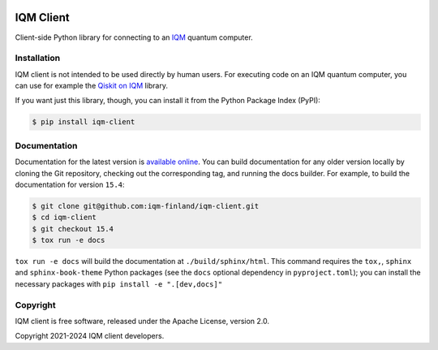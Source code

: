 |CI badge| |Release badge| |Black badge|

.. |CI badge| image:: https://github.com/iqm-finland/iqm-client/actions/workflows/ci.yml/badge.svg
.. |Release badge| image:: https://img.shields.io/github/release/iqm-finland/iqm-client.svg
.. |Black badge| image:: https://img.shields.io/badge/code%20style-black-000000.svg
    :target: https://github.com/psf/black

IQM Client
###########

Client-side Python library for connecting to an `IQM <https://meetiqm.com/>`_ quantum computer.

Installation
============

IQM client is not intended to be used directly by human users. For executing code on an IQM quantum computer,
you can use for example the `Qiskit on IQM <https://iqm-finland.github.io/qiskit-on-iqm/>`_ library.

If you want just this library, though, you can install it from the Python Package Index (PyPI):

.. code-block:: bash

    $ pip install iqm-client

Documentation
=============

Documentation for the latest version is `available online <https://iqm-finland.github.io/iqm-client/>`_. 
You can build documentation for any older version locally by cloning the Git repository, checking out the 
corresponding tag, and running the docs builder. For example, to build the documentation for version ``15.4``:

.. code-block:: bash

    $ git clone git@github.com:iqm-finland/iqm-client.git
    $ cd iqm-client
    $ git checkout 15.4
    $ tox run -e docs

``tox run -e docs`` will build the documentation at ``./build/sphinx/html``. This command requires the ``tox,``, ``sphinx`` and 
``sphinx-book-theme`` Python packages (see the ``docs`` optional dependency in ``pyproject.toml``);
you can install the necessary packages with ``pip install -e ".[dev,docs]"``

Copyright
=========

IQM client is free software, released under the Apache License, version 2.0.

Copyright 2021-2024 IQM client developers.
